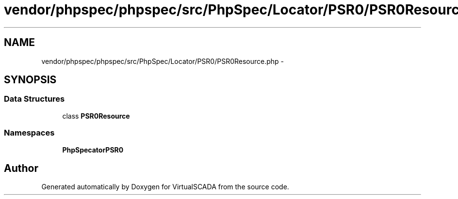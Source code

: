 .TH "vendor/phpspec/phpspec/src/PhpSpec/Locator/PSR0/PSR0Resource.php" 3 "Tue Apr 14 2015" "Version 1.0" "VirtualSCADA" \" -*- nroff -*-
.ad l
.nh
.SH NAME
vendor/phpspec/phpspec/src/PhpSpec/Locator/PSR0/PSR0Resource.php \- 
.SH SYNOPSIS
.br
.PP
.SS "Data Structures"

.in +1c
.ti -1c
.RI "class \fBPSR0Resource\fP"
.br
.in -1c
.SS "Namespaces"

.in +1c
.ti -1c
.RI " \fBPhpSpec\\Locator\\PSR0\fP"
.br
.in -1c
.SH "Author"
.PP 
Generated automatically by Doxygen for VirtualSCADA from the source code\&.
